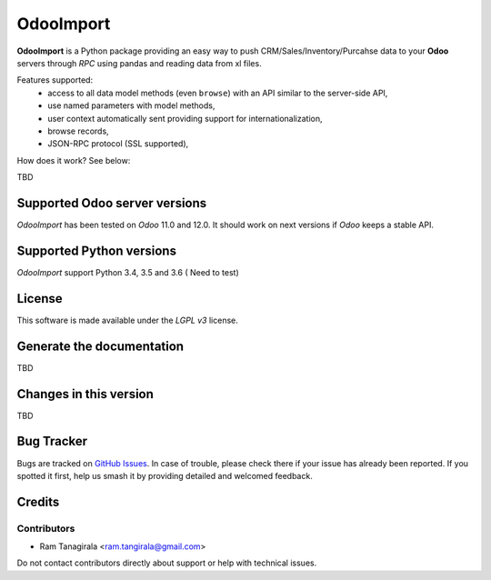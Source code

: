 =======
OdooImport
=======

**OdooImport** is a Python package providing an easy way to
push CRM/Sales/Inventory/Purcahse data to your **Odoo** servers 
through `RPC` using pandas and reading data from xl files.

Features supported:
    - access to all data model methods (even ``browse``) with an API similar
      to the server-side API,
    - use named parameters with model methods,
    - user context automatically sent providing support for
      internationalization,
    - browse records,
    - JSON-RPC protocol (SSL supported),

How does it work? See below:

TBD

Supported Odoo server versions
==============================

`OdooImport` has been tested on `Odoo`  11.0 and 12.0.
It should work on next versions if `Odoo` keeps a stable API.

Supported Python versions
=========================

`OdooImport` support Python 3.4, 3.5 and 3.6 ( Need to test)

License
=======

This software is made available under the `LGPL v3` license.

Generate the documentation
==========================

TBD

Changes in this version
=======================
TBD

Bug Tracker
===========

Bugs are tracked on `GitHub Issues
<https://github.com/tramm/odoo_import/issues>`_. In case of trouble, please
check there if your issue has already been reported. If you spotted it first,
help us smash it by providing detailed and welcomed feedback.

Credits
=======

Contributors
------------

* Ram Tanagirala <ram.tangirala@gmail.com>

Do not contact contributors directly about support or help with technical issues.

